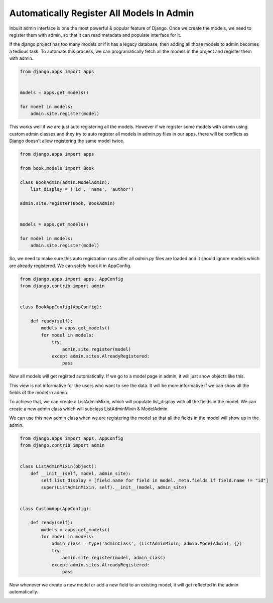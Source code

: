 Automatically Register All Models In Admin
-------------------------------------------

Inbuilt admin interface is one the most powerful & popular feature of Django. Once we create the models, we need to register them with admin, so that it can read metadata and populate interface for it.

If the django project has too many models or if it has a legacy database, then adding all those models to admin becomes a tedious task. To automate this process, we can programatically fetch all the models in the project and register them with admin.


.. code-block:: python

    from django.apps import apps


    models = apps.get_models()

    for model in models:
        admin.site.register(model)


This works well if we are just auto registering all the models. However if we register some models with admin using custom admin classes and they try to auto register all models in admin.py files in our apps, there will be conflicts as Django doesn't allow registering the same model twice.


.. code-block:: python

    from django.apps import apps

    from book.models import Book

    class BookAdmin(admin.ModelAdmin):
        list_display = ('id', 'name', 'author')

    admin.site.register(Book, BookAdmin)


    models = apps.get_models()

    for model in models:
        admin.site.register(model)


So, we need to make sure this auto registration runs after all `admin.py` files are loaded and it should ignore models which are already registered. We can safely hook it in AppConfig.


.. code-block:: python

    from django.apps import apps, AppConfig
    from django.contrib import admin


    class BookAppConfig(AppConfig):

        def ready(self):
            models = apps.get_models()
            for model in models:
                try:
                    admin.site.register(model)
                except admin.sites.AlreadyRegistered:
                    pass


Now all models will get registed automatically. If we go to a model page in admin, it will just show objects like this.


.. image:: _images/django-admin-auto.png
   :align: center


This view is not informative for the users who want to see the data. It will be more informative if we can show all the fields of the model in admin.

To achieve that, we can create a ListAdminMixin, which will populate list_display with all the fields in the model. We can create a new admin class which will subclass ListAdminMixin & ModelAdmin.

We can use this new admin class when we are registering the model so that all the fields in the model will show up in the admin.


.. code-block:: python

    from django.apps import apps, AppConfig
    from django.contrib import admin


    class ListAdminMixin(object):
        def __init__(self, model, admin_site):
            self.list_display = [field.name for field in model._meta.fields if field.name != "id"]
            super(ListAdminMixin, self).__init__(model, admin_site)


    class CustomApp(AppConfig):

        def ready(self):
            models = apps.get_models()
            for model in models:
                admin_class = type('AdminClass', (ListAdminMixin, admin.ModelAdmin), {})
                try:
                    admin.site.register(model, admin_class)
                except admin.sites.AlreadyRegistered:
                    pass


Now whenever we create a new model or add a new field to an existing model, it will get reflected in the admin automatically.


.. image:: _images/django-admin-auto-2.png
   :align: center
